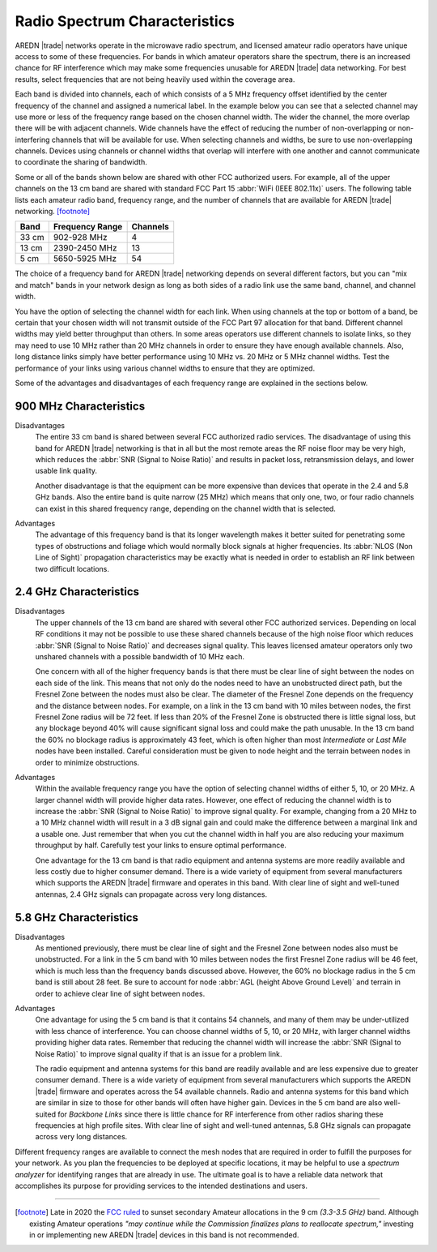 ==============================
Radio Spectrum Characteristics
==============================

AREDN |trade| networks operate in the microwave radio spectrum, and licensed amateur radio operators have unique access to some of these frequencies. For bands in which amateur operators share the spectrum, there is an increased chance for RF interference which may make some frequencies unusable for AREDN |trade| data networking. For best results, select frequencies that are not being heavily used within the coverage area.

Each band is divided into channels, each of which consists of a 5 MHz frequency offset identified by the center frequency of the channel and assigned a numerical label. In the example below you can see that a selected channel may use more or less of the frequency range based on the chosen channel width. The wider the channel, the more overlap there will be with adjacent channels. Wide channels have the effect of reducing the number of non-overlapping or non-interfering channels that will be available for use. When selecting channels and widths, be sure to use non-overlapping channels. Devices using channels or channel widths that overlap will interfere with one another and cannot communicate to coordinate the sharing of bandwidth.

.. image:: _images/channel-width-example.png
   :alt: Channel Width Example
   :align: center

Some or all of the bands shown below are shared with other FCC authorized users. For example, all of the upper channels on the 13 cm band are shared with standard FCC Part 15 :abbr:`WiFi (IEEE 802.11x)` users. The following table lists each amateur radio band, frequency range, and the number of channels that are available for AREDN |trade| networking. [footnote]_

=======  =================  ========
Band     Frequency Range    Channels
=======  =================  ========
33 cm    902-928   MHz      4
13 cm    2390-2450 MHz      13
5  cm    5650-5925 MHz      54
=======  =================  ========

The choice of a frequency band for AREDN |trade| networking depends on several different factors, but you can "mix and match" bands in your network design as long as both sides of a radio link use the same band, channel, and channel width.

You have the option of selecting the channel width for each link. When using channels at the top or bottom of a band, be certain that your chosen width will not transmit outside of the FCC Part 97 allocation for that band. Different channel widths may yield better throughput than others. In some areas operators use different channels to isolate links, so they may need to use 10 MHz rather than 20 MHz channels in order to ensure they have enough available channels. Also, long distance links simply have better performance using 10 MHz vs. 20 MHz or 5 MHz channel widths. Test the performance of your links using various channel widths to ensure that they are optimized.

Some of the advantages and disadvantages of each frequency range are explained in the sections below.

900 MHz Characteristics
-----------------------

Disadvantages
  The entire 33 cm band is shared between several FCC authorized radio services. The disadvantage of using this band for AREDN |trade| networking is that in all but the most remote areas the RF noise floor may be very high, which reduces the :abbr:`SNR (Signal to Noise Ratio)` and results in packet loss, retransmission delays, and lower usable link quality.

  Another disadvantage is that the equipment can be more expensive than devices that operate in the 2.4 and 5.8 GHz bands. Also the entire band is quite narrow (25 MHz) which means that only one, two, or four radio channels can exist in this shared frequency range, depending on the channel width that is selected.

.. image:: ../_images/900mhz.png
   :alt: 900 MHz Band
   :align: center

Advantages
  The advantage of this frequency band is that its longer wavelength makes it better suited for penetrating some types of obstructions and foliage which would normally block signals at higher frequencies. Its :abbr:`NLOS (Non Line of Sight)` propagation characteristics may be exactly what is needed in order to establish an RF link between two difficult locations.

2.4 GHz Characteristics
-----------------------

Disadvantages
  The upper channels of the 13 cm band are shared with several other FCC authorized services. Depending on local RF conditions it may not be possible to use these shared channels because of the high noise floor which reduces :abbr:`SNR (Signal to Noise Ratio)` and decreases signal quality. This leaves licensed amateur operators only two unshared channels with a possible bandwidth of 10 MHz each.

  One concern with all of the higher frequency bands is that there must be clear line of sight between the nodes on each side of the link. This means that not only do the nodes need to have an unobstructed direct path, but the Fresnel Zone between the nodes must also be clear. The diameter of the Fresnel Zone depends on the frequency and the distance between nodes. For example, on a link in the 13 cm band with 10 miles between nodes, the first Fresnel Zone radius will be 72 feet. If less than 20% of the Fresnel Zone is obstructed there is little signal loss, but any blockage beyond 40% will cause significant signal loss and could make the path unusable. In the 13 cm band the 60% no blockage radius is approximately 43 feet, which is often higher than most *Intermediate* or *Last Mile* nodes have been installed. Careful consideration must be given to node height and the terrain between nodes in order to minimize obstructions.

.. image:: ../_images/2.4ghz.png
   :alt: 2.4 GHz Band
   :align: center

Advantages
  Within the available frequency range you have the option of selecting channel widths of either 5, 10, or 20 MHz. A larger channel width will provide higher data rates. However, one effect of reducing the channel width is to increase the :abbr:`SNR (Signal to Noise Ratio)` to improve signal quality. For example, changing from a 20 MHz to a 10 MHz channel width will result in a 3 dB signal gain and could make the difference between a marginal link and a usable one. Just remember that when you cut the channel width in half you are also reducing your maximum throughput by half. Carefully test your links to ensure optimal performance.

  One advantage for the 13 cm band is that radio equipment and antenna systems are more readily available and less costly due to higher consumer demand. There is a wide variety of equipment from several manufacturers which supports the AREDN |trade| firmware and operates in this band. With clear line of sight and well-tuned antennas, 2.4 GHz signals can propagate across very long distances.

5.8 GHz Characteristics
-----------------------

Disadvantages
  As mentioned previously, there must be clear line of sight and the Fresnel Zone between nodes also must be unobstructed. For a link in the 5 cm band with 10 miles between nodes the first Fresnel Zone radius will be 46 feet, which is much less than the frequency bands discussed above. However, the 60% no blockage radius in the 5 cm band is still about 28 feet. Be sure to account for node :abbr:`AGL (height Above Ground Level)` and terrain in order to achieve clear line of sight between nodes.

.. image:: ../_images/5.8ghz.png
   :alt: 5.8 GHz Band
   :align: center

Advantages
  One advantage for using the 5 cm band is that it contains 54 channels, and many of them may be under-utilized with less chance of interference. You can choose channel widths of 5, 10, or 20 MHz, with larger channel widths providing higher data rates. Remember that reducing the channel width will increase the :abbr:`SNR (Signal to Noise Ratio)` to improve signal quality if that is an issue for a problem link.

  The radio equipment and antenna systems for this band are readily available and are less expensive due to greater consumer demand. There is a wide variety of equipment from several manufacturers which supports the AREDN |trade| firmware and operates across the 54 available channels. Radio and antenna systems for this band which are similar in size to those for other bands will often have higher gain. Devices in the 5 cm band are also well-suited for *Backbone Links* since there is little chance for RF interference from other radios sharing these frequencies at high profile sites. With clear line of sight and well-tuned antennas, 5.8 GHz signals can propagate across very long distances.

Different frequency ranges are available to connect the mesh nodes that are required in order to fulfill the purposes for your network. As you plan the frequencies to be deployed at specific locations, it may be helpful to use a *spectrum analyzer* for identifying ranges that are already in use. The ultimate goal is to have a reliable data network that accomplishes its purpose for providing services to the intended destinations and users.

----------

.. [footnote] Late in 2020 the `FCC ruled <https://docs.fcc.gov/public/attachments/FCC-20-138A1.pdf>`_ to sunset secondary Amateur allocations in the 9 cm *(3.3-3.5 GHz)* band. Although existing Amateur operations *"may continue while the Commission finalizes plans to reallocate spectrum,"* investing in or implementing new AREDN |trade| devices in this band is not recommended.
